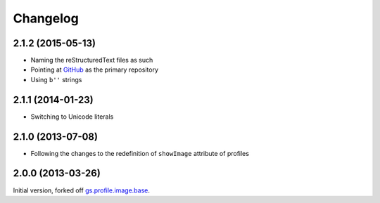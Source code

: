 Changelog
=========

2.1.2 (2015-05-13)
------------------

* Naming the reStructuredText files as such
* Pointing at GitHub_ as the primary repository
* Using ``b''`` strings

.. _GitHub:
   https://github.com/groupserver/gs.profile.image.square

2.1.1 (2014-01-23)
------------------

* Switching to Unicode literals

2.1.0 (2013-07-08)
------------------

* Following the changes to the redefinition of ``showImage``
  attribute of profiles

2.0.0 (2013-03-26)
------------------

Initial version, forked off `gs.profile.image.base`_.

.. _gs.profile.image.base:
   https://github.com/groupserver/gs.profile.image.base

..  LocalWords:  Changelog reStructuredText showImage GitHub
